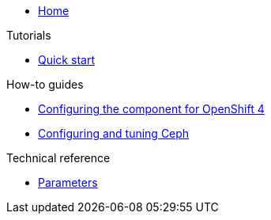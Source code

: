 * xref:index.adoc[Home]

.Tutorials

* xref:tutorials/quick-start.adoc[Quick start]

.How-to guides

* xref:how-tos/openshift4.adoc[Configuring the component for OpenShift 4]
* xref:how-tos/configure-ceph.adoc[Configuring and tuning Ceph]

.Technical reference

* xref:references/parameters.adoc[Parameters]
